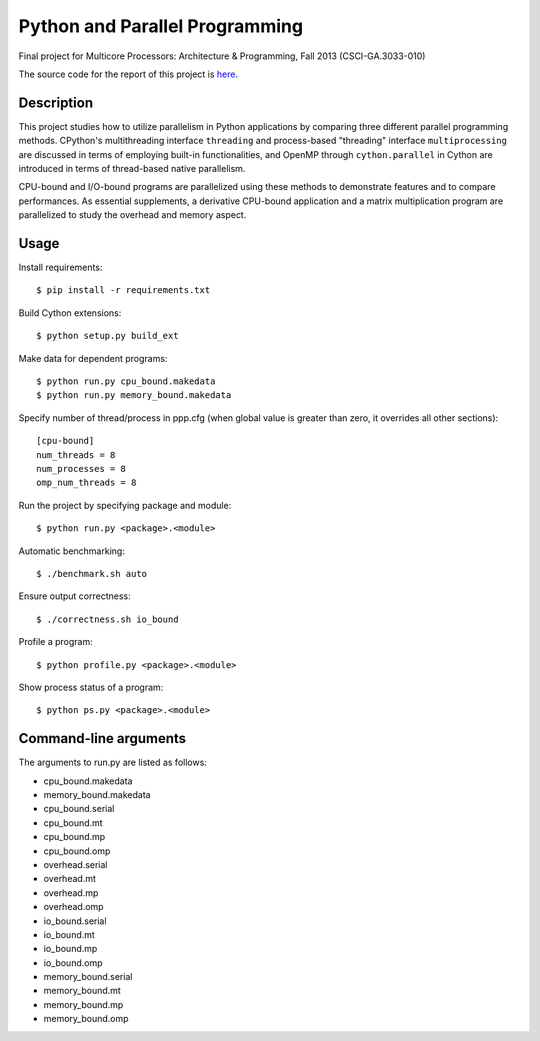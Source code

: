 Python and Parallel Programming
===============================
Final project for Multicore Processors: Architecture & Programming, Fall 2013 (CSCI-GA.3033-010)

The source code for the report of this project is `here <https://github.com/shichao-an/PPP-report>`_.

Description
-----------

This project studies how to utilize parallelism in Python applications by comparing three different parallel programming methods. CPython's multithreading interface ``threading`` and process-based "threading" interface ``multiprocessing`` are discussed in terms of employing built-in functionalities, and OpenMP through ``cython.parallel`` in Cython are introduced in terms of thread-based native parallelism.

CPU-bound and I/O-bound programs are parallelized using these methods to demonstrate features and to compare performances. As essential supplements, a derivative CPU-bound application and a matrix multiplication program are parallelized to study the overhead and memory aspect.

Usage
-----
Install requirements::

  $ pip install -r requirements.txt


Build Cython extensions::

  $ python setup.py build_ext


Make data for dependent programs::

  $ python run.py cpu_bound.makedata
  $ python run.py memory_bound.makedata


Specify number of thread/process in ppp.cfg (when global value is greater than zero, it overrides all other sections)::

  [cpu-bound]
  num_threads = 8
  num_processes = 8
  omp_num_threads = 8


Run the project by specifying package and module::

  $ python run.py <package>.<module>


Automatic benchmarking::

  $ ./benchmark.sh auto


Ensure output correctness::

  $ ./correctness.sh io_bound


Profile a program::

  $ python profile.py <package>.<module>


Show process status of a program::

  $ python ps.py <package>.<module>


Command-line arguments
----------------------

The arguments to run.py are listed as follows:

- cpu_bound.makedata
- memory_bound.makedata
- cpu_bound.serial
- cpu_bound.mt
- cpu_bound.mp
- cpu_bound.omp
- overhead.serial
- overhead.mt
- overhead.mp
- overhead.omp
- io_bound.serial
- io_bound.mt
- io_bound.mp
- io_bound.omp
- memory_bound.serial
- memory_bound.mt
- memory_bound.mp
- memory_bound.omp

